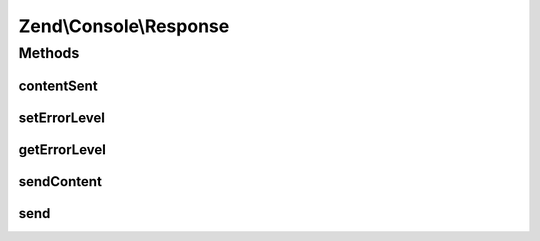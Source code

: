 .. Console/Response.php generated using docpx on 01/30/13 03:32am


Zend\\Console\\Response
=======================

Methods
+++++++

contentSent
-----------

.. function:: contentSent()


    Check if content was sent

    :rtype: bool 

    :deprecated:  



setErrorLevel
-------------

.. function:: setErrorLevel()


    Set the error level that will be returned to shell.

    :param integer: 

    :rtype: Response 



getErrorLevel
-------------

.. function:: getErrorLevel()


    Get response error level that will be returned to shell.

    :rtype: integer|0 



sendContent
-----------

.. function:: sendContent()


    Send content

    :rtype: Response 

    :deprecated:  



send
----

.. function:: send()


    @deprecated



